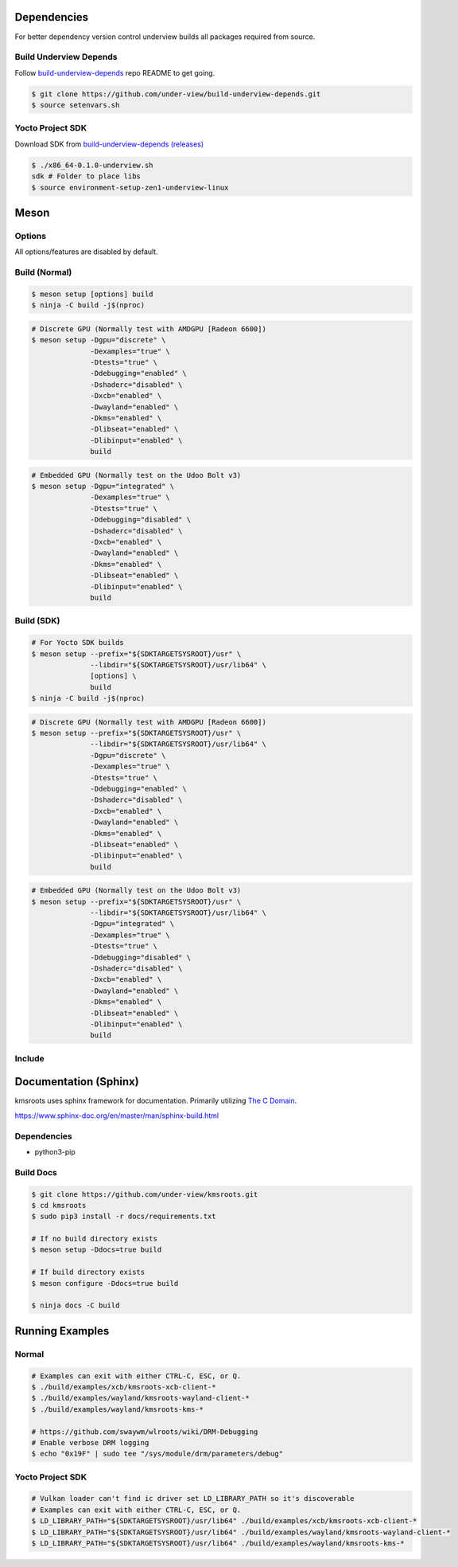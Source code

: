 Dependencies
============

For better dependency version control underview builds all packages required from source.

Build Underview Depends
~~~~~~~~~~~~~~~~~~~~~~~

Follow `build-underview-depends`_ repo README to get going.

.. code-block:: bash

	$ git clone https://github.com/under-view/build-underview-depends.git
	$ source setenvars.sh

Yocto Project SDK
~~~~~~~~~~~~~~~~~

Download SDK from `build-underview-depends (releases)`_

.. code-block:: bash

	$ ./x86_64-0.1.0-underview.sh
	sdk # Folder to place libs
	$ source environment-setup-zen1-underview-linux

Meson
=====

Options
~~~~~~~

All options/features are disabled by default.

.. code-block::
        :linenos:

        c_std=c11
        buildtype=release
        default_library=shared
        gpu=integrated    # Default [discrete] Options: [integrated, discrete, cpu]
        kms=enabled       # Default [disabled]
        libseat=enabled   # Default [disabled]
        libinput=enabled  # Default [disabled]
        xcb=enabled       # Default [disabled]
        wayland=enabled   # Default [disabled]
        shaderc=enabled   # Default [disabled]
        debugging=enabled # Default [disabled]
        examples=true     # Default [false]
        tests=true        # Default [false]
        docs=true         # Default [false]

Build (Normal)
~~~~~~~~~~~~~~

.. code-block:: bash

        $ meson setup [options] build
        $ ninja -C build -j$(nproc)

.. code-block:: bash

	# Discrete GPU (Normally test with AMDGPU [Radeon 6600])
	$ meson setup -Dgpu="discrete" \
		      -Dexamples="true" \
		      -Dtests="true" \
		      -Ddebugging="enabled" \
		      -Dshaderc="disabled" \
		      -Dxcb="enabled" \
		      -Dwayland="enabled" \
		      -Dkms="enabled" \
		      -Dlibseat="enabled" \
		      -Dlibinput="enabled" \
		      build

.. code-block:: bash

	# Embedded GPU (Normally test on the Udoo Bolt v3)
	$ meson setup -Dgpu="integrated" \
		      -Dexamples="true" \
		      -Dtests="true" \
		      -Ddebugging="disabled" \
		      -Dshaderc="disabled" \
		      -Dxcb="enabled" \
		      -Dwayland="enabled" \
		      -Dkms="enabled" \
		      -Dlibseat="enabled" \
		      -Dlibinput="enabled" \
		      build

Build (SDK)
~~~~~~~~~~~

.. code-block:: bash

	# For Yocto SDK builds
	$ meson setup --prefix="${SDKTARGETSYSROOT}/usr" \
	              --libdir="${SDKTARGETSYSROOT}/usr/lib64" \
		      [options] \
	              build
        $ ninja -C build -j$(nproc)

.. code-block:: bash

	# Discrete GPU (Normally test with AMDGPU [Radeon 6600])
	$ meson setup --prefix="${SDKTARGETSYSROOT}/usr" \
	              --libdir="${SDKTARGETSYSROOT}/usr/lib64" \
	              -Dgpu="discrete" \
		      -Dexamples="true" \
		      -Dtests="true" \
		      -Ddebugging="enabled" \
		      -Dshaderc="disabled" \
		      -Dxcb="enabled" \
		      -Dwayland="enabled" \
		      -Dkms="enabled" \
		      -Dlibseat="enabled" \
		      -Dlibinput="enabled" \
		      build

.. code-block:: bash

	# Embedded GPU (Normally test on the Udoo Bolt v3)
	$ meson setup --prefix="${SDKTARGETSYSROOT}/usr" \
	              --libdir="${SDKTARGETSYSROOT}/usr/lib64" \
	              -Dgpu="integrated" \
		      -Dexamples="true" \
		      -Dtests="true" \
		      -Ddebugging="disabled" \
		      -Dshaderc="disabled" \
		      -Dxcb="enabled" \
		      -Dwayland="enabled" \
		      -Dkms="enabled" \
		      -Dlibseat="enabled" \
		      -Dlibinput="enabled" \
		      build

Include
~~~~~~~

.. code-block:: meson
        :linenos:

        # Clone kmsroots or create a kmsroots.wrap under <source_root>/subprojects
        project('name', 'c')

        kmsroots_dep = dependency('kmsroots', fallback : 'kmsroots', 'kmsroots_dep')

        executable('exe', 'src/main.c', dependencies : kmsroots_dep)

Documentation (Sphinx)
======================

kmsroots uses sphinx framework for documentation. Primarily utilizing `The C Domain`_.

https://www.sphinx-doc.org/en/master/man/sphinx-build.html

Dependencies
~~~~~~~~~~~~

- python3-pip

Build Docs
~~~~~~~~~~

.. code-block:: bash

        $ git clone https://github.com/under-view/kmsroots.git
        $ cd kmsroots
        $ sudo pip3 install -r docs/requirements.txt

        # If no build directory exists
        $ meson setup -Ddocs=true build

        # If build directory exists
        $ meson configure -Ddocs=true build

	$ ninja docs -C build

Running Examples
================

Normal
~~~~~~

.. code-block:: bash

	# Examples can exit with either CTRL-C, ESC, or Q.
	$ ./build/examples/xcb/kmsroots-xcb-client-*
	$ ./build/examples/wayland/kmsroots-wayland-client-*
	$ ./build/examples/wayland/kmsroots-kms-*

	# https://github.com/swaywm/wlroots/wiki/DRM-Debugging
	# Enable verbose DRM logging
	$ echo "0x19F" | sudo tee "/sys/module/drm/parameters/debug"

Yocto Project SDK
~~~~~~~~~~~~~~~~~

.. code-block:: bash

	# Vulkan loader can't find ic driver set LD_LIBRARY_PATH so it's discoverable
	# Examples can exit with either CTRL-C, ESC, or Q.
	$ LD_LIBRARY_PATH="${SDKTARGETSYSROOT}/usr/lib64" ./build/examples/xcb/kmsroots-xcb-client-*
	$ LD_LIBRARY_PATH="${SDKTARGETSYSROOT}/usr/lib64" ./build/examples/wayland/kmsroots-wayland-client-*
	$ LD_LIBRARY_PATH="${SDKTARGETSYSROOT}/usr/lib64" ./build/examples/wayland/kmsroots-kms-*

.. _build-underview-depends: https://github.com/under-view/build-underview-depends
.. _build-underview-depends (releases): https://github.com/under-view/build-underview-depends/releases
.. _The C Domain: https://www.sphinx-doc.org/en/master/usage/restructuredtext/domains.html#the-c-domain
